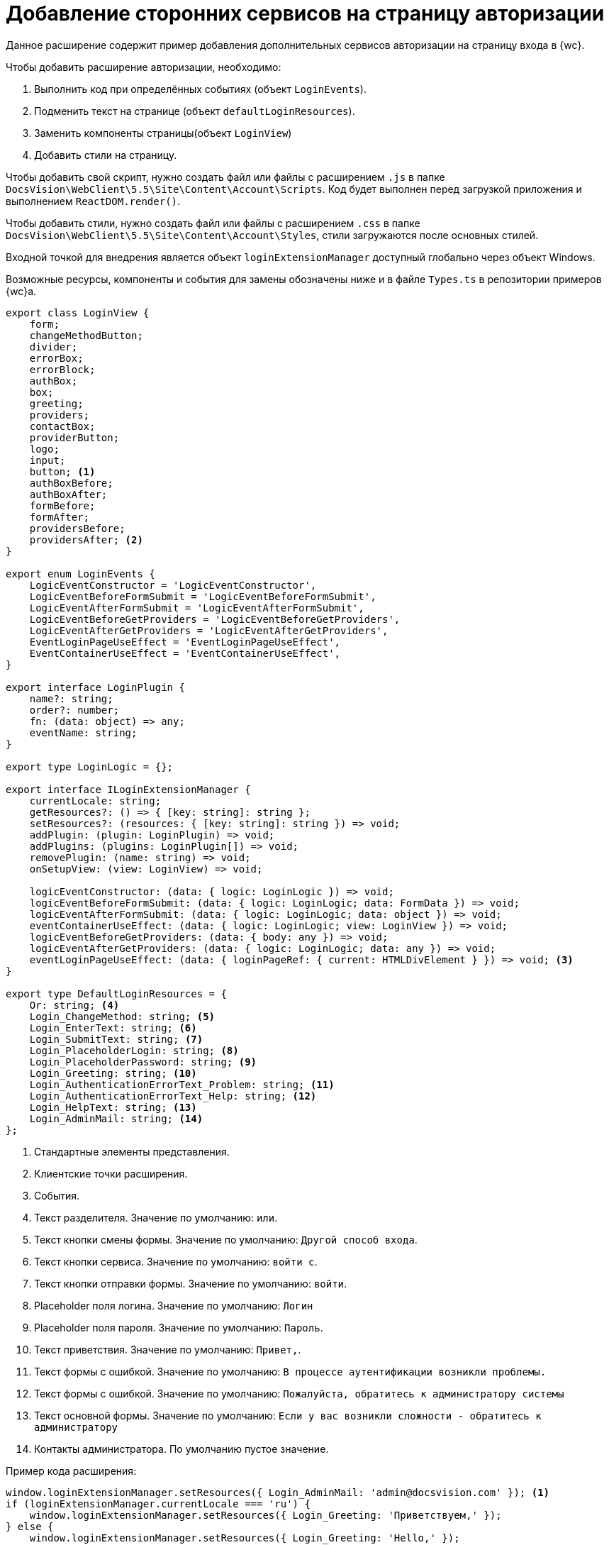 = Добавление сторонних сервисов на страницу авторизации

Данное расширение содержит пример добавления дополнительных сервисов авторизации на страницу входа в {wc}.

.Чтобы добавить расширение авторизации, необходимо:
. Выполнить код при определённых событиях (объект `LoginEvents`).
. Подменить текст на странице (объект `defaultLoginResources`).
. Заменить компоненты страницы(объект `LoginView`)
. Добавить стили на страницу.

Чтобы добавить свой скрипт, нужно создать файл или файлы с расширением `.js` в папке `DocsVision\WebClient\5.5\Site\Content\Account\Scripts`. Код будет выполнен перед загрузкой приложения и выполнением `ReactDOM.render()`.

Чтобы добавить стили, нужно создать файл или файлы с расширением `.сss` в папке `DocsVision\WebClient\5.5\Site\Content\Account\Styles`, стили загружаются после основных стилей.

Входной точкой для внедрения является объект `loginExtensionManager` доступный глобально через объект Windows.

Возможные ресурсы, компоненты и события для замены обозначены ниже и в файле `Types.ts` в репозитории примеров {wc}а.

[source,typescript]
----
export class LoginView {
    form;
    changeMethodButton;
    divider;
    errorBox;
    errorBlock;
    authBox;
    box;
    greeting;
    providers;
    contactBox;
    providerButton;
    logo;
    input;
    button; <.>
    authBoxBefore;
    authBoxAfter;
    formBefore;
    formAfter;
    providersBefore;
    providersAfter; <.>
}

export enum LoginEvents {
    LogicEventConstructor = 'LogicEventConstructor',
    LogicEventBeforeFormSubmit = 'LogicEventBeforeFormSubmit',
    LogicEventAfterFormSubmit = 'LogicEventAfterFormSubmit',
    LogicEventBeforeGetProviders = 'LogicEventBeforeGetProviders',
    LogicEventAfterGetProviders = 'LogicEventAfterGetProviders',
    EventLoginPageUseEffect = 'EventLoginPageUseEffect',
    EventContainerUseEffect = 'EventContainerUseEffect',
}

export interface LoginPlugin {
    name?: string;
    order?: number;
    fn: (data: object) => any;
    eventName: string;
}

export type LoginLogic = {};

export interface ILoginExtensionManager {
    currentLocale: string;
    getResources?: () => { [key: string]: string };
    setResources?: (resources: { [key: string]: string }) => void;
    addPlugin: (plugin: LoginPlugin) => void;
    addPlugins: (plugins: LoginPlugin[]) => void;
    removePlugin: (name: string) => void;
    onSetupView: (view: LoginView) => void;

    logicEventConstructor: (data: { logic: LoginLogic }) => void;
    logicEventBeforeFormSubmit: (data: { logic: LoginLogic; data: FormData }) => void;
    logicEventAfterFormSubmit: (data: { logic: LoginLogic; data: object }) => void;
    eventContainerUseEffect: (data: { logic: LoginLogic; view: LoginView }) => void;
    logicEventBeforeGetProviders: (data: { body: any }) => void;
    logicEventAfterGetProviders: (data: { logic: LoginLogic; data: any }) => void;
    eventLoginPageUseEffect: (data: { loginPageRef: { current: HTMLDivElement } }) => void; <.>
}

export type DefaultLoginResources = {
    Or: string; <.>
    Login_ChangeMethod: string; <.>
    Login_EnterText: string; <.>
    Login_SubmitText: string; <.>
    Login_PlaceholderLogin: string; <.>
    Login_PlaceholderPassword: string; <.>
    Login_Greeting: string; <.>
    Login_AuthenticationErrorText_Problem: string; <.>
    Login_AuthenticationErrorText_Help: string; <.>
    Login_HelpText: string; <.>
    Login_AdminMail: string; <.>
};
----
<.> Стандартные элементы представления.
<.> Клиентские точки расширения.
<.> События.
<.> Текст разделителя. Значение по умолчанию: `или`.
<.> Текст кнопки смены формы. Значение по умолчанию: `Другой способ входа`.
<.> Текст кнопки сервиса. Значение по умолчанию: `войти с`.
<.> Текст кнопки отправки формы. Значение по умолчанию: `войти`.
<.> Placeholder поля логина. Значение по умолчанию: `Логин`
<.> Placeholder поля пароля. Значение по умолчанию: `Пароль`.
<.> Текст приветствия. Значение по умолчанию: `Привет,`.
<.> Текст формы с ошибкой. Значение по умолчанию: `В процессе аутентификации возникли проблемы.`
<.> Текст формы с ошибкой. Значение по умолчанию: `Пожалуйста, обратитесь к администратору системы`
<.> Текст основной формы. Значение по умолчанию: `Если у вас возникли сложности - обратитесь к администратору`
<.> Контакты администратора. По умолчанию пустое значение.

.Пример кода расширения:
[source,typescript]
----
window.loginExtensionManager.setResources({ Login_AdminMail: 'admin@docsvision.com' }); <.>
if (loginExtensionManager.currentLocale === 'ru') {
    window.loginExtensionManager.setResources({ Login_Greeting: 'Приветствуем,' });
} else {
    window.loginExtensionManager.setResources({ Login_Greeting: 'Hello,' });
}

const plugin = {
    order: 1,
    eventName: 'LogicEventConstructor',
    fn: (data) => {
<.>
    },
    name: 'myPlugin',
};
const plugin2 = {
    order: 2,
    eventName: 'EventContainerUseEffect',
    fn: (data) => {
<.>
    },
    name: 'myPlugin2',
};

loginExtensionManager.addPlugin(plugin);
loginExtensionManager.addPlugins([plugin2]); <.>

loginExtensionManager.onSetupView = function (view) { <.>

    view.logo = () => { <.>
        return React.createElement('img', {
            src: 'https://www.google.com/images/branding/googlelogo/2x/googlelogo_color_92x30dp.png',
            className: 'my-custom-logo',
        });
    };

<.>
    view.authBoxBefore = () => null;
    view.authBoxAfter = () => null;
    view.formBefore = () => null;
    view.formAfter = () => React.createElement('a', { className: 'forgot-email-link', href: "#" }, 'Забыли пароль?');;
    view.providersBefore = () => null;
    view.providersAfter = () => null;
};
----
<.> Заменяем текст.
<.> Выполняем действие.
<.> Выполняем действие.
<.> Добавляем события.
<.> Меняем компоненты представления.
<.> Заменяем элемент.
<.> Точки расширения.
